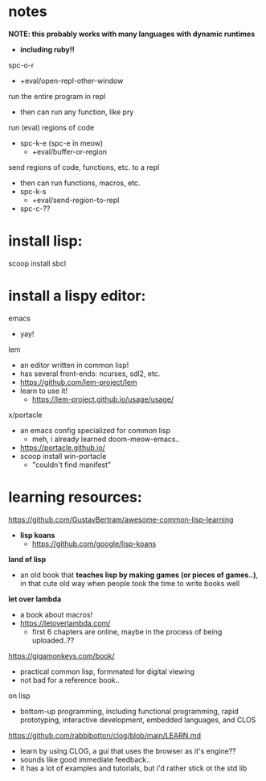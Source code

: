

* notes

*NOTE: this probably works with many languages with dynamic runtimes*
  - *including ruby!!*

spc-o-r
  - +eval/open-repl-other-window

run the entire program in repl
  - then can run any function, like pry

run (eval) regions of code
  - spc-k-e (spc-e in meow)
    - +eval/buffer-or-region

send regions of code, functions, etc. to a repl
  - then can run functions, macros, etc.
  - spc-k-s
    - +eval/send-region-to-repl
  - spc-c-??


















* install lisp:
scoop install sbcl

* install a lispy editor:
emacs
  - yay!

lem
  - an editor written in common lisp!
  - has several front-ends: ncurses, sdl2, etc.
  - https://github.com/lem-project/lem
  - learn to use it!
    - https://lem-project.github.io/usage/usage/

x/portacle
  - an emacs config specialized for common lisp
    - meh, i already learned doom-meow-emacs..
  - https://portacle.github.io/
  - scoop install win-portacle
    - "couldn't find manifest"












* learning resources:

https://github.com/GustavBertram/awesome-common-lisp-learning
  - *lisp koans*
    - https://github.com/google/lisp-koans

*land of lisp*
  - an old book that *teaches lisp by making games (or pieces of games..)*, in that cute old way when people took the time to write books well

*let over lambda*
  - a book about macros!
  - https://letoverlambda.com/
    - first 6 chapters are online, maybe in the process of being uploaded..??

https://gigamonkeys.com/book/
  - practical common lisp, formmated for digital viewing
  - not bad for a reference book..

on lisp
  - bottom-up programming, including functional programming, rapid prototyping, interactive development, embedded languages, and CLOS

https://github.com/rabbibotton/clog/blob/main/LEARN.md
  - learn by using CLOG, a gui that uses the browser as it's engine??
  - sounds like good immediate feedback..
  - it has a lot of examples and tutorials, but i'd rather stick ot the std lib



